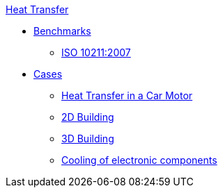.xref:README.adoc[Heat Transfer]
** xref:README.adoc#_benchmarks[Benchmarks]
*** xref:ISO_10211_2007/README.adoc[ISO 10211:2007]
** xref:README.adoc#_cases[Cases]
*** xref:motor/README.adoc[Heat Transfer in a Car Motor]
*** xref:2Dbuilding/README.adoc[2D Building]
*** xref:3Dbuilding/README.adoc[3D Building]
*** xref:opus/README.adoc[Cooling of electronic components]
